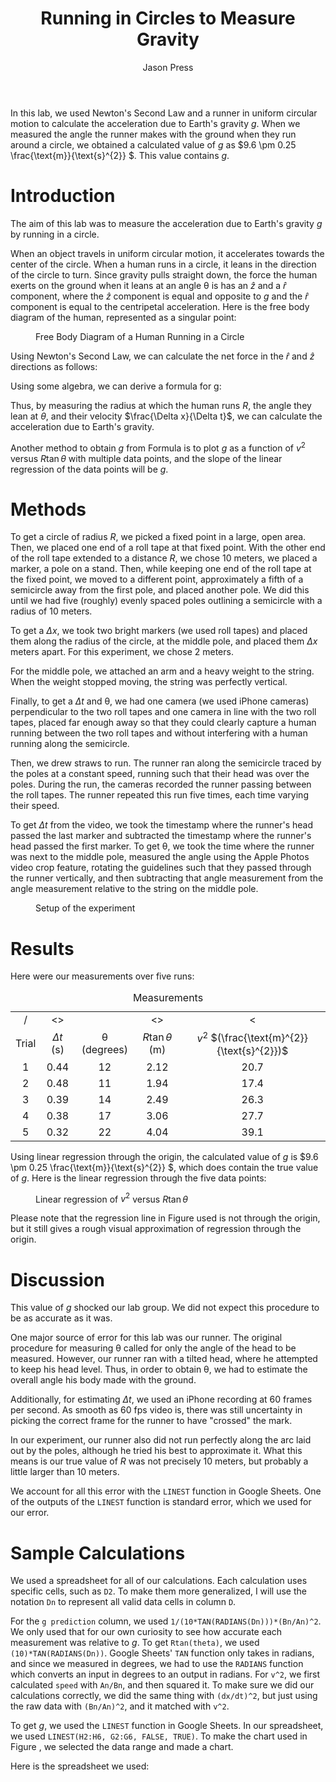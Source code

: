 #+title: Running in Circles to Measure Gravity
#+author: Jason Press

#+OPTIONS: toc:nil date:nil

#+LATEX_CLASS: article
#+LATEX_CLASS_OPTIONS: [12pt]
#+LATEX_HEADER: \usepackage[margin=1in]{geometry} \usepackage{amsmath}

#+BEGIN_ABSTRACT

In this lab, we used Newton's Second Law and a runner in uniform circular motion to calculate the acceleration due to Earth's gravity $g$. When we measured the angle the runner makes with the ground when they run around a circle, we obtained a calculated value of $g$ as \(9.6 \pm 0.25 \frac{\text{m}}{\text{s}^{2}} \). This value contains $g$.

#+END_ABSTRACT

* Introduction

The aim of this lab was to measure the acceleration due to Earth's gravity $g$ by running in a circle.

When an object travels in uniform circular motion, it accelerates towards the center of the circle. When a human runs in a circle, it leans in the direction of the circle to turn. Since gravity pulls straight down, the force the human exerts on the ground when it leans at an angle \theta is has an $\hat{z}$ and a $\hat{r}$ component, where the $\hat{z}$ component is equal and opposite to $g$ and the $\hat{r}$ component is equal to the centripetal acceleration. Here is the free body diagram of the human, represented as a singular point:

#+CAPTION: Free Body Diagram of a Human Running in a Circle
#+NAME: fig:fbd
#+ATTR_LATEX: :height 3.6in :float nil
[[./bodyfbd.png]]

Using Newton's Second Law, we can calculate the net force in the $\hat{r}$ and $\hat{z}$ directions as follows:

\begin{align}
\hat{r}: -|\vec{T}|\sin\theta = -m \frac{v^2}{R} \\
\hat{z}: -mg + |\vec{T}|\cos\theta = 0
\end{align}

Using some algebra, we can derive a formula for g:

\begin{align} \label{g}
g = \frac{v^2}{R\tan\theta}
\end{align}

Thus, by measuring the radius at which the human runs $R$, the angle they lean at $\theta$, and their velocity \(\frac{\Delta x}{\Delta t}\), we can calculate the acceleration due to Earth's gravity.

Another method to obtain $g$ from Formula \ref{g} is to plot $g$ as a function of $v^2$ versus $R\tan\theta$ with multiple data points, and the slope of the linear regression of the data points will be $g$.

* Methods

To get a circle of radius $R$, we picked a fixed point in a large, open area. Then, we placed one end of a roll tape at that fixed point. With the other end of the roll tape extended to a distance $R$, we chose 10 meters, we placed a marker, a pole on a stand. Then, while keeping one end of the roll tape at the fixed point, we moved to a different point, approximately a fifth of a semicircle away from the first pole, and placed another pole. We did this until we had five (roughly) evenly spaced poles outlining a semicircle with a radius of 10 meters.

To get a $\Delta x$, we took two bright markers (we used roll tapes) and placed them along the radius of the circle, at the middle pole, and placed them $\Delta x$ meters apart. For this experiment, we chose 2 meters.

For the middle pole, we attached an arm and a heavy weight to the string. When the weight stopped moving, the string was perfectly vertical.

Finally, to get a $\Delta t$ and \theta, we had one camera (we used iPhone cameras) perpendicular to the two roll tapes and one camera in line with the two roll tapes, placed far enough away so that they could clearly capture a human running between the two roll tapes and without interfering with a human running along the semicircle.

Then, we drew straws to run. The runner ran along the semicircle traced by the poles at a constant speed, running such that their head was over the poles. During the run, the cameras recorded the runner passing between the roll tapes. The runner repeated this run five times, each time varying their speed.

To get $\Delta t$ from the video, we took the timestamp where the runner's head passed the last marker and subtracted the timestamp where the runner's head passed the first marker. To get \theta, we took the time where the runner was next to the middle pole, measured the angle using the Apple Photos video crop feature, rotating the guidelines such that they passed through the runner vertically, and then subtracting that angle measurement from the angle measurement relative to the string on the middle pole.

#+CAPTION: Setup of the experiment
#+NAME: fig:setup
#+ATTR_LATEX: :float nil :width 5.5in
[[./setup.png]]

* Results

Here were our measurements over five runs:

#+CAPTION: Measurements
#+NAME: table:measurements
|-------+----------------+------------------+-------------------+-------------------------------------------|
|  <c>  |      <c>       |       <c>        |        <c>        |                    <c>                    |
|   /   |       <>       |                  |        <>         |                     <                     |
| Trial | $\Delta t$ (s) | \theta (degrees) | $R\tan\theta$ (m) | $v^2$ \((\frac{\text{m}^{2}}{\text{s}^{2}})\) |
|-------+----------------+------------------+-------------------+-------------------------------------------|
|   1   |      0.44      |        12        |       2.12        |                   20.7                    |
|   2   |      0.48      |        11        |       1.94        |                   17.4                    |
|   3   |      0.39      |        14        |       2.49        |                   26.3                    |
|   4   |      0.38      |        17        |       3.06        |                   27.7                    |
|   5   |      0.32      |        22        |       4.04        |                   39.1                    |

Using linear regression through the origin, the calculated value of $g$ is \(9.6 \pm 0.25 \frac{\text{m}}{\text{s}^{2}} \), which does contain the true value of $g$. Here is the linear regression through the five data points:

#+CAPTION: Linear regression of $v^2$ versus $R\tan\theta$
#+NAME: fig:graph
#+ATTR_LATEX: :width 6.5in :float nil
[[./chart.png]]

Please note that the regression line in Figure \ref{fig:graph} used is not through the origin, but it still gives a rough visual approximation of regression through the origin.

* Discussion

This value of $g$ shocked our lab group. We did not expect this procedure to be as accurate as it was.

One major source of error for this lab was our runner. The original procedure for measuring \theta called for only the angle of the head to be measured. However, our runner ran with a tilted head, where he attempted to keep his head level. Thus, in order to obtain \theta, we had to estimate the overall angle his body made with the ground.

Additionally, for estimating $\Delta t$, we used an iPhone recording at 60 frames per second. As smooth as 60 fps video is, there was still uncertainty in picking the correct frame for the runner to have "crossed" the mark.

In our experiment, our runner also did not run perfectly along the arc laid out by the poles, although he tried his best to approximate it. What this means is our true value of $R$ was not precisely 10 meters, but probably a little larger than 10 meters.

We account for all this error with the ~LINEST~ function in Google Sheets. One of the outputs of the ~LINEST~ function is standard error, which we used for our error.

* Sample Calculations

We used a spreadsheet for all of our calculations. Each calculation uses specific cells, such as ~D2~. To make them more generalized, I will use the notation ~Dn~ to represent all valid data cells in column ~D~.

For the ~g prediction~ column, we used ~1/(10*TAN(RADIANS(Dn)))*(Bn/An)^2~. We only used that for our own curiosity to see how accurate each measurement was relative to $g$. To get ~Rtan(theta)~, we used ~(10)*TAN(RADIANS(Dn))~. Google Sheets' ~TAN~ function only takes in radians, and since we measured in degrees, we had to use the ~RADIANS~ function which converts an input in degrees to an output in radians. For ~v^2~, we first calculated ~speed~ with ~An/Bn~, and then squared it. To make sure we did our calculations correctly, we did the same thing with ~(dx/dt)^2~, but just using the raw data with ~(Bn/An)^2~, and it matched with ~v^2~.

To get $g$, we used the ~LINEST~ function in Google Sheets. In our spreadsheet, we used ~LINEST(H2:H6, G2:G6, FALSE, TRUE)~. To make the chart used in Figure \ref{fig:graph}, we selected the data range and made a chart.

Here is the spreadsheet we used:

#+ATTR_LATEX: :float nil :width 6.5in
[[./spreadsheet.png]]
